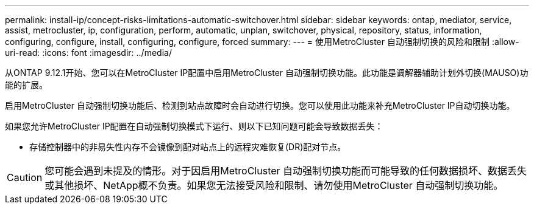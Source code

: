 ---
permalink: install-ip/concept-risks-limitations-automatic-switchover.html 
sidebar: sidebar 
keywords: ontap, mediator, service, assist, metrocluster, ip, configuration, perform, automatic, unplan, switchover, physical, repository, status, information, configuring, configure, install, configuring, configure, forced 
summary:  
---
= 使用MetroCluster 自动强制切换的风险和限制
:allow-uri-read: 
:icons: font
:imagesdir: ../media/


[role="lead"]
从ONTAP 9.12.1开始、您可以在MetroCluster IP配置中启用MetroCluster 自动强制切换功能。此功能是调解器辅助计划外切换(MAUSO)功能的扩展。

启用MetroCluster 自动强制切换功能后、检测到站点故障时会自动进行切换。您可以使用此功能来补充MetroCluster IP自动切换功能。

如果您允许MetroCluster IP配置在自动强制切换模式下运行、则以下已知问题可能会导致数据丢失：

* 存储控制器中的非易失性内存不会镜像到配对站点上的远程灾难恢复(DR)配对节点。



CAUTION: 您可能会遇到未提及的情形。对于因启用MetroCluster 自动强制切换功能而可能导致的任何数据损坏、数据丢失或其他损坏、NetApp概不负责。如果您无法接受风险和限制、请勿使用MetroCluster 自动强制切换功能。
